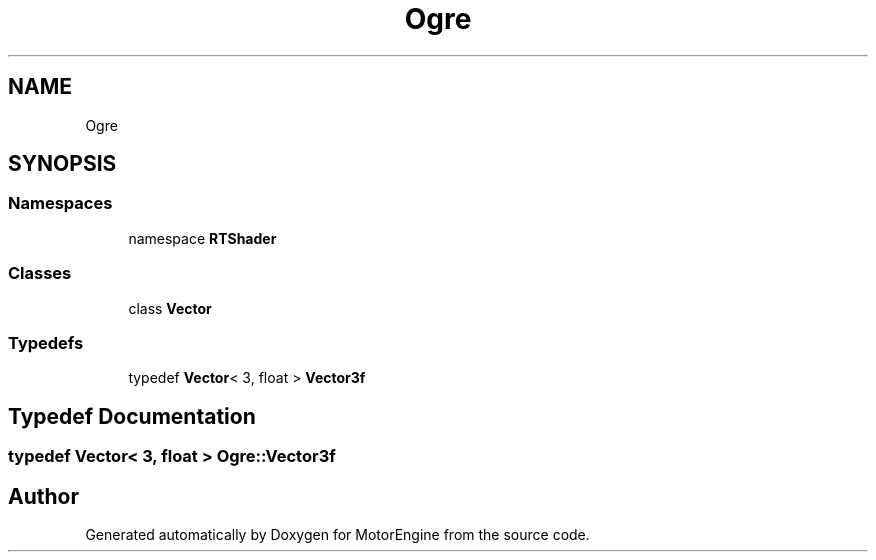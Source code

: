 .TH "Ogre" 3 "Mon Apr 3 2023" "Version 0.2.1" "MotorEngine" \" -*- nroff -*-
.ad l
.nh
.SH NAME
Ogre
.SH SYNOPSIS
.br
.PP
.SS "Namespaces"

.in +1c
.ti -1c
.RI "namespace \fBRTShader\fP"
.br
.in -1c
.SS "Classes"

.in +1c
.ti -1c
.RI "class \fBVector\fP"
.br
.in -1c
.SS "Typedefs"

.in +1c
.ti -1c
.RI "typedef \fBVector\fP< 3, float > \fBVector3f\fP"
.br
.in -1c
.SH "Typedef Documentation"
.PP 
.SS "typedef \fBVector\fP< 3, float > \fBOgre::Vector3f\fP"

.SH "Author"
.PP 
Generated automatically by Doxygen for MotorEngine from the source code\&.
